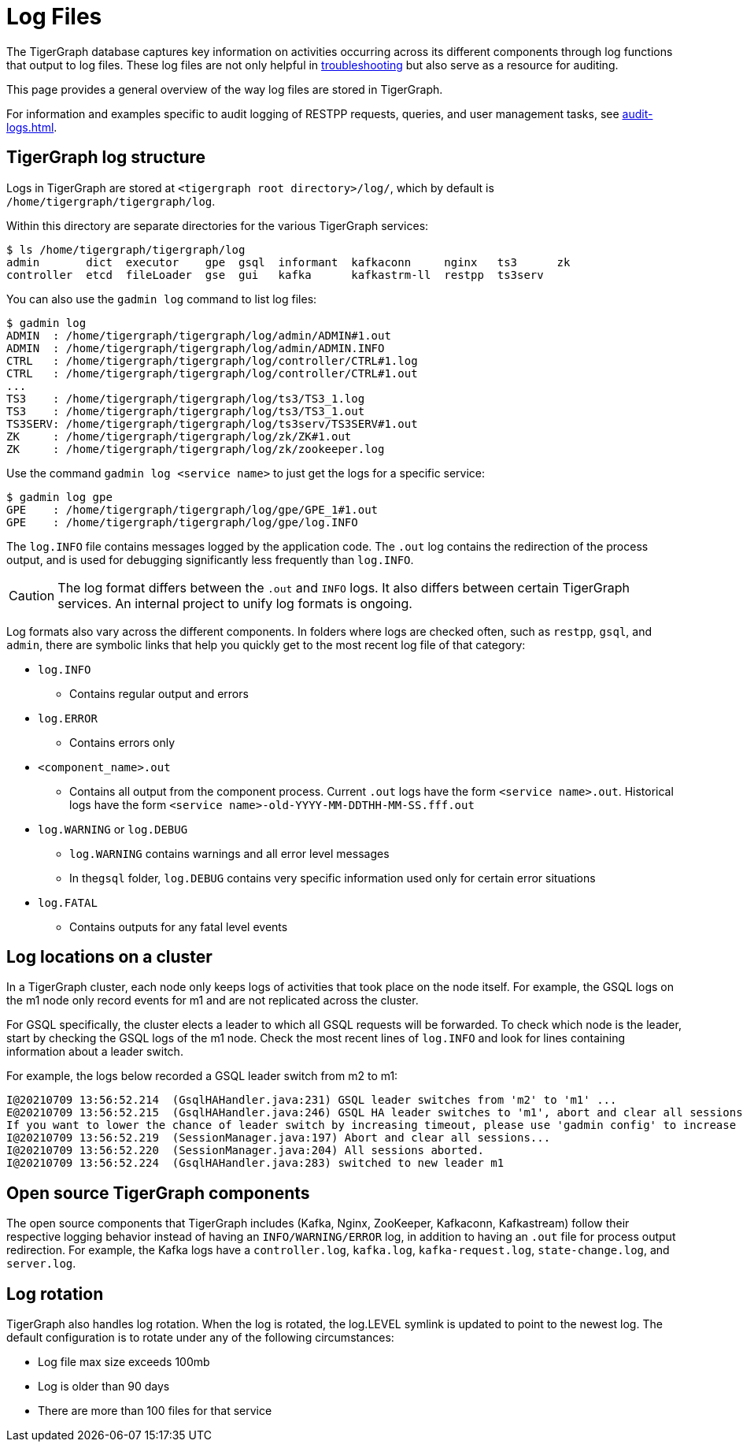 = Log Files

The TigerGraph database captures key information on activities occurring across its different components through log functions that output to log files.
These log files are not only helpful in xref:troubleshooting-guide.adoc[troubleshooting] but also serve as a resource for auditing.

This page provides a general overview of the way log files are stored in TigerGraph.

For information and examples specific to audit logging of RESTPP requests, queries, and user management tasks, see xref:audit-logs.adoc[].

== TigerGraph log structure

Logs in TigerGraph are stored at `<tigergraph root directory>/log/`, which by default is `/home/tigergraph/tigergraph/log`.

Within this directory are separate directories for the various TigerGraph services:

[source,console]
----
$ ls /home/tigergraph/tigergraph/log
admin       dict  executor    gpe  gsql  informant  kafkaconn     nginx   ts3      zk
controller  etcd  fileLoader  gse  gui   kafka      kafkastrm-ll  restpp  ts3serv
----

You can also use the `gadmin log` command to list log files:

[source, console]
----
$ gadmin log
ADMIN  : /home/tigergraph/tigergraph/log/admin/ADMIN#1.out
ADMIN  : /home/tigergraph/tigergraph/log/admin/ADMIN.INFO
CTRL   : /home/tigergraph/tigergraph/log/controller/CTRL#1.log
CTRL   : /home/tigergraph/tigergraph/log/controller/CTRL#1.out
...
TS3    : /home/tigergraph/tigergraph/log/ts3/TS3_1.log
TS3    : /home/tigergraph/tigergraph/log/ts3/TS3_1.out
TS3SERV: /home/tigergraph/tigergraph/log/ts3serv/TS3SERV#1.out
ZK     : /home/tigergraph/tigergraph/log/zk/ZK#1.out
ZK     : /home/tigergraph/tigergraph/log/zk/zookeeper.log
----

Use the command `gadmin log <service name>` to just get the logs for a specific service:

[source, console]
----
$ gadmin log gpe
GPE    : /home/tigergraph/tigergraph/log/gpe/GPE_1#1.out
GPE    : /home/tigergraph/tigergraph/log/gpe/log.INFO
----

The `log.INFO` file contains messages logged by the application code.
The `.out` log contains the redirection of the process output, and is used for debugging significantly less frequently than `log.INFO`.

[CAUTION]
The log format differs between the `.out` and `INFO` logs.
It also differs between certain TigerGraph services.
An internal project to unify log formats is ongoing.

Log formats also vary across the different components.
In folders where logs are checked often, such as `restpp`, `gsql`, and `admin`,  there are symbolic links that help you quickly get to the most recent log file of that category:

* `log.INFO`
** Contains regular output and errors
* `log.ERROR`
** Contains errors only
* `<component_name>.out`
** Contains all output from the component process. Current `.out` logs have the form `<service name>.out`.
Historical logs have the form `<service name>-old-YYYY-MM-DDTHH-MM-SS.fff.out`

* `log.WARNING` or `log.DEBUG`
** `log.WARNING` contains warnings and all error level messages
** In the``gsql`` folder, `log.DEBUG` contains very specific information used only for certain error situations
* `log.FATAL`
** Contains outputs for any fatal level events



== Log locations on a cluster

In a TigerGraph cluster, each node only keeps logs of activities that took place on the node itself.
For example, the GSQL logs on the m1 node only record events for m1 and are not replicated across the cluster.

For GSQL specifically, the cluster elects a leader to which all GSQL requests will be forwarded.
To check which node is the leader, start by checking the GSQL logs of the m1 node.
Check the most recent lines of `log.INFO` and look for lines containing information about a leader switch.

For example, the logs below recorded a GSQL leader switch from m2 to m1:

[,console]
----
I@20210709 13:56:52.214  (GsqlHAHandler.java:231) GSQL leader switches from 'm2' to 'm1' ...
E@20210709 13:56:52.215  (GsqlHAHandler.java:246) GSQL HA leader switches to 'm1', abort and clear all sessions now.
If you want to lower the chance of leader switch by increasing timeout, please use 'gadmin config' to increase 'Controller.LeaderElectionHeartBeatMaxMiss' and/or 'Controller.LeaderElectionHeartBeatIntervalMS'.
I@20210709 13:56:52.219  (SessionManager.java:197) Abort and clear all sessions...
I@20210709 13:56:52.220  (SessionManager.java:204) All sessions aborted.
I@20210709 13:56:52.224  (GsqlHAHandler.java:283) switched to new leader m1
----


== Open source TigerGraph components

The open source components that TigerGraph includes (Kafka, Nginx, ZooKeeper, Kafkaconn, Kafkastream) follow their respective logging behavior instead of having an `INFO/WARNING/ERROR` log, in addition to having an `.out` file for process output redirection.
For example, the Kafka logs have a `controller.log`, `kafka.log`, `kafka-request.log`, `state-change.log`, and `server.log`.

== Log rotation

TigerGraph also handles log rotation.
When the log is rotated, the log.LEVEL symlink is updated to point to the newest log.
The default configuration is to rotate under any of the following circumstances:

* Log file max size exceeds 100mb
* Log is older than 90 days
* There are more than 100 files for that service
